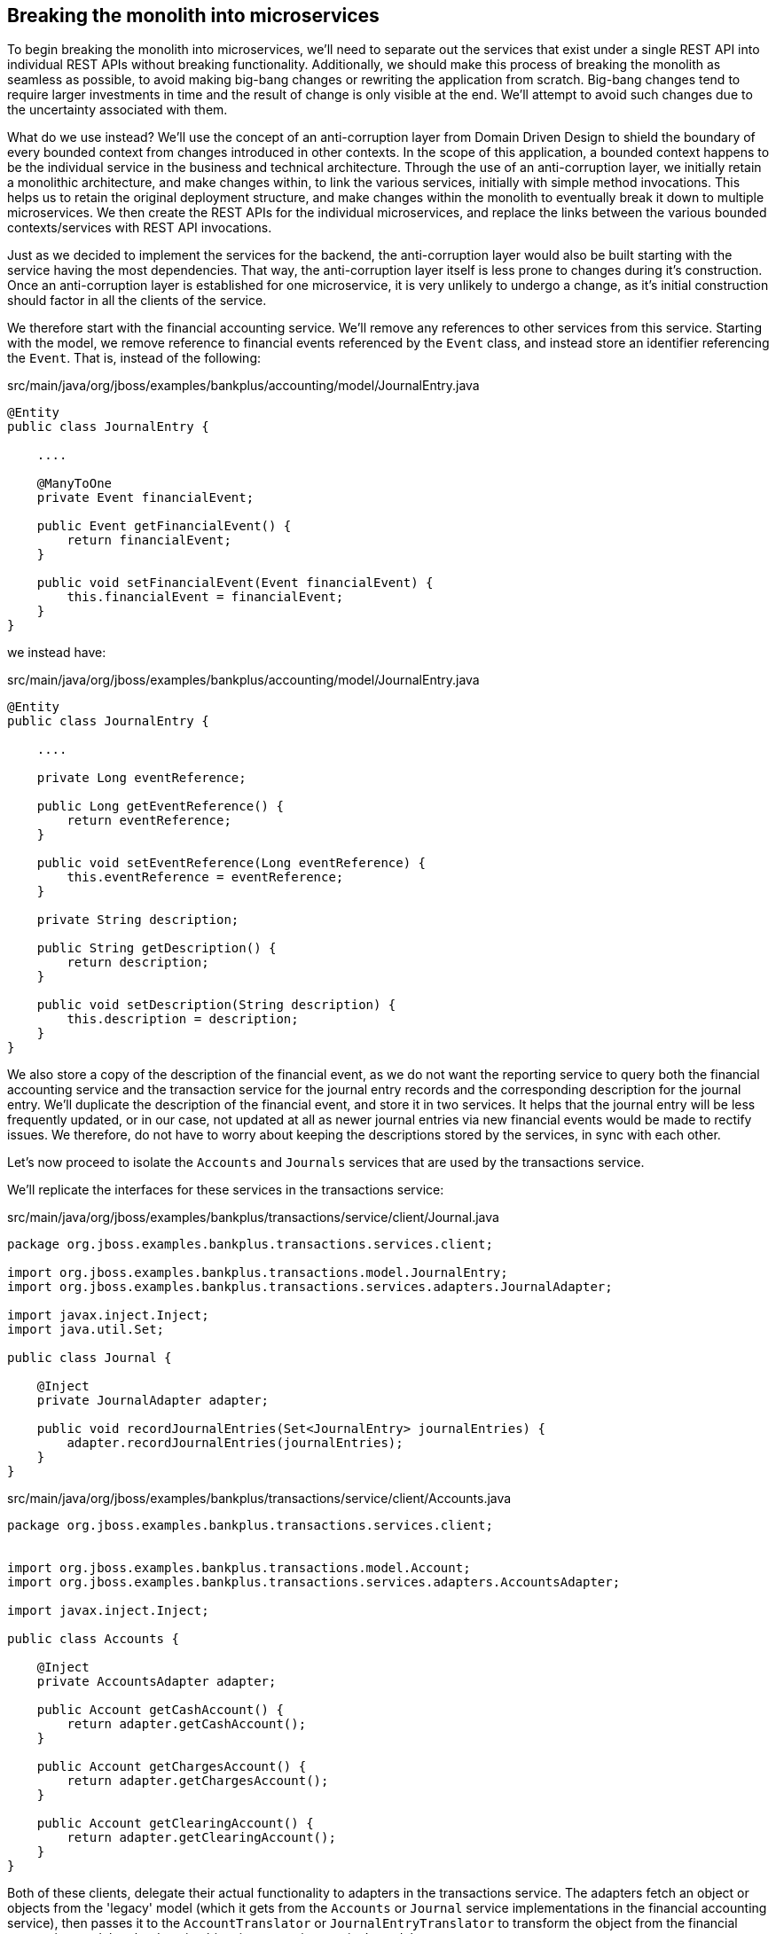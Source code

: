
== Breaking the monolith into microservices

To begin breaking the monolith into microservices, we'll need to separate out the services that exist under a single REST API into individual REST APIs without breaking functionality. Additionally, we should make this process of breaking the monolith as seamless as possible, to avoid making big-bang changes or rewriting the application from scratch. Big-bang changes tend to require larger investments in time and the result of change is only visible at the end. We'll attempt to avoid such changes due to the uncertainty associated with them.

What do we use instead? We'll use the concept of an anti-corruption layer from Domain Driven Design to shield the boundary of every bounded context from changes introduced in other contexts. In the scope of this application, a bounded context happens to be the individual service in the business and technical architecture. Through the use of an anti-corruption layer, we initially retain a monolithic architecture, and make changes within, to link the various services, initially with simple method invocations. This helps us to retain the original deployment structure, and make changes within the monolith to eventually break it down to multiple microservices. We then create the REST APIs for the individual microservices, and replace the links between the various bounded contexts/services with REST API invocations.

Just as we decided to implement the services for the backend, the anti-corruption layer would also be built starting with the service having the most dependencies. That way, the anti-corruption layer itself is less prone to changes during it's construction. Once an anti-corruption layer is established for one microservice, it is very unlikely to undergo a change, as it's initial construction should factor in all the clients of the service.

We therefore start with the financial accounting service. We'll remove any references to other services from this service. Starting with the model, we remove reference to financial events referenced by the `Event` class, and instead store an identifier referencing the `Event`. That is, instead of the following:

.src/main/java/org/jboss/examples/bankplus/accounting/model/JournalEntry.java
[source,java]
----
@Entity
public class JournalEntry {

    ....

    @ManyToOne
    private Event financialEvent;

    public Event getFinancialEvent() {
        return financialEvent;
    }

    public void setFinancialEvent(Event financialEvent) {
        this.financialEvent = financialEvent;
    }
}
----

we instead have:

.src/main/java/org/jboss/examples/bankplus/accounting/model/JournalEntry.java
[source,java]
----
@Entity
public class JournalEntry {

    ....

    private Long eventReference;

    public Long getEventReference() {
        return eventReference;
    }

    public void setEventReference(Long eventReference) {
        this.eventReference = eventReference;
    }

    private String description;

    public String getDescription() {
        return description;
    }

    public void setDescription(String description) {
        this.description = description;
    }
}
----

We also store a copy of the description of the financial event, as we do not want the reporting service to query both the financial accounting service and the transaction service for the journal entry records and the corresponding description for the journal entry. We'll duplicate the description of the financial event, and store it in two services. It helps that the journal entry will be less frequently updated, or in our case, not updated at all as newer journal entries via new financial events would be made to rectify issues. We therefore, do not have to worry about keeping the descriptions stored by the services, in sync with each other.

Let's now proceed to isolate the `Accounts` and `Journals` services that are used by the transactions service.

We'll replicate the interfaces for these services in the transactions service:

.src/main/java/org/jboss/examples/bankplus/transactions/service/client/Journal.java
[source,java]
----
package org.jboss.examples.bankplus.transactions.services.client;

import org.jboss.examples.bankplus.transactions.model.JournalEntry;
import org.jboss.examples.bankplus.transactions.services.adapters.JournalAdapter;

import javax.inject.Inject;
import java.util.Set;

public class Journal {

    @Inject
    private JournalAdapter adapter;

    public void recordJournalEntries(Set<JournalEntry> journalEntries) {
        adapter.recordJournalEntries(journalEntries);
    }
}
----


.src/main/java/org/jboss/examples/bankplus/transactions/service/client/Accounts.java
[source,java]
----
package org.jboss.examples.bankplus.transactions.services.client;


import org.jboss.examples.bankplus.transactions.model.Account;
import org.jboss.examples.bankplus.transactions.services.adapters.AccountsAdapter;

import javax.inject.Inject;

public class Accounts {

    @Inject
    private AccountsAdapter adapter;

    public Account getCashAccount() {
        return adapter.getCashAccount();
    }

    public Account getChargesAccount() {
        return adapter.getChargesAccount();
    }

    public Account getClearingAccount() {
        return adapter.getClearingAccount();
    }
}
----

Both of these clients, delegate their actual functionality to adapters in the transactions service. The adapters fetch an object or objects from the 'legacy' model (which it gets from the `Accounts` or `Journal` service implementations in the financial accounting service), then passes it to the `AccountTranslator` or `JournalEntryTranslator` to transform the object from the financial accounting model to the domain object in transaction service's model.

.src/main/java/org/jboss/examples/bankplus/transactions/services/adapters/AccountsAdapter.java
[source,java]
----
package org.jboss.examples.bankplus.transactions.services.adapters;

import org.jboss.examples.bankplus.accounting.services.Accounts;
import org.jboss.examples.bankplus.transactions.model.Account;
import org.jboss.examples.bankplus.transactions.services.translators.AccountTranslator;

import javax.inject.Inject;

public class AccountsAdapter {

    @Inject
    private Accounts accounts;

    @Inject
    private AccountTranslator translator;

    public Account getCashAccount() {
        org.jboss.examples.bankplus.accounting.model.Account cashAccount = accounts.getCashAccount();
        return translator.translate(cashAccount);
    }

    public Account getChargesAccount() {
        org.jboss.examples.bankplus.accounting.model.Account chargesAccount = accounts.getChargesAccount();
        return translator.translate(chargesAccount);
    }

    public Account getClearingAccount() {
        org.jboss.examples.bankplus.accounting.model.Account clearingAccount = accounts.getClearingAccount();
        return translator.translate(clearingAccount);
    }
}
----

.src/main/java/org/jboss/examples/bankplus/transactions/services/adapters/JournalAdapter.java
[source,java]
----
package org.jboss.examples.bankplus.transactions.services.adapters;

import org.jboss.examples.bankplus.accounting.services.Journal;
import org.jboss.examples.bankplus.transactions.model.JournalEntry;
import org.jboss.examples.bankplus.transactions.services.translators.JournalEntryTranslator;

import javax.inject.Inject;
import java.util.HashSet;
import java.util.Set;
import java.util.stream.Collectors;

public class JournalAdapter {

    @Inject
    private JournalEntryTranslator translator;

    @Inject
    private Journal journal;

    public void recordJournalEntries(Set<JournalEntry> journalEntries) {
        Set<org.jboss.examples.bankplus.accounting.model.JournalEntry> entries = journalEntries.stream().map(translator::translate).collect(Collectors.toSet());
        journal.recordJournalEntries(entries);
    }
}
----

.src/main/java/org/jboss/examples/bankplus/transactions/services/translators/AccountTranslator.java
[source,java]
----
package org.jboss.examples.bankplus.transactions.services.translators;

import org.jboss.examples.bankplus.accounting.services.Accounts;
import org.jboss.examples.bankplus.transactions.model.Account;

import javax.inject.Inject;

public class AccountTranslator {

    @Inject
    private Accounts accounts;

    public Account translate(org.jboss.examples.bankplus.accounting.model.Account container) {
        Account account = null;
        if(container != null) {
            account = new Account();
            account.setAccountReference(container.getAccountId());
            account.setCurrentBalance(container.getCurrentBalance());
        }
        return account;
    }

    public org.jboss.examples.bankplus.accounting.model.Account translate(Account model) {
        org.jboss.examples.bankplus.accounting.model.Account container = null;
        if(model != null) {
            container = accounts.findByAccountId(model.getAccountReference());
        }
        return container;
    }
}
----

.src/main/java/org/jboss/examples/bankplus/transactions/services/translators/JournalEntryTranslator.java
[source,java]
----
package org.jboss.examples.bankplus.transactions.services.translators;

import org.jboss.examples.bankplus.accounting.rest.representations.JournalEntry;

import javax.inject.Inject;

public class JournalEntryTranslator {

    @Inject
    private AccountTranslator accountTranslator;

    public org.jboss.examples.bankplus.accounting.model.JournalEntry translate(JournalEntry model) {
        org.jboss.examples.bankplus.accounting.model.JournalEntry container = null;
        if(model != null) {
            container = new org.jboss.examples.bankplus.accounting.model.JournalEntry();
            container.setAccount(accountTranslator.translate(model.getAccount()));
            container.setAmount(model.getAmount());
            container.setDateTime(model.getDateTime());
            container.setDescription(model.getDescription());
            container.setEventReference(model.getEventReference());
            container.setType(model.getType());
        }
        return container;
    }
}
----

And we update the model classes in the transactions service:

.src/main/java/org/jboss/examples/bankplus/transactions/model/Account.java
[source,java]
----
package org.jboss.examples.bankplus.transactions.model;

import org.jboss.examples.bankplus.money.model.Money;

import javax.persistence.Embeddable;
import javax.persistence.Transient;

@Embeddable
public class Account {

    private String accountReference;

    public String getAccountReference() {
        return accountReference;
    }

    public void setAccountReference(String accountReference) {
        this.accountReference = accountReference;
    }

    @Transient
    private Money currentBalance;

    public Money getCurrentBalance() {
        return currentBalance;
    }

    public void setCurrentBalance(Money currentBalance) {
        this.currentBalance = currentBalance;
    }
}
----

.src/main/java/org/jboss/examples/bankplus/transactions/model/JournalEntry.java
[source,java]
----
package org.jboss.examples.bankplus.transactions.model;

import org.jboss.examples.bankplus.accounting.model.EntryType;
import org.jboss.examples.bankplus.money.model.Money;

import java.util.Date;

public class JournalEntry {

    private Account account;
    private Money amount;
    private Date dateTime;
    private Long eventReference;
    private String description;
    private EntryType type;

    public void setAccount(Account account) {
        this.account = account;
    }

    public Account getAccount() {
        return account;
    }

    public void setAmount(Money amount) {
        this.amount = amount;
    }

    public Money getAmount() {
        return amount;
    }

    public void setDateTime(Date dateTime) {
        this.dateTime = dateTime;
    }

    public Date getDateTime() {
        return dateTime;
    }

    public void setEventReference(Long eventReference) {
        this.eventReference = eventReference;
    }

    public Long getEventReference() {
        return eventReference;
    }

    public void setDescription(String description) {
        this.description = description;
    }

    public String getDescription() {
        return description;
    }

    public void setType(EntryType type) {
        this.type = type;
    }

    public EntryType getType() {
        return type;
    }
}
----

Let's summarize what we've done here in the transactions service. 

* We've isolated the services in the financial accounting service that are consumed by the transactions service.
* We access the dependent services through clients in the transactions service - `Journal` and `Accounts`, instead of accessing the `Journal` and `Accounts` repositories in the financial accounting service directly. 
* In order to invoke the services, we create adapters - `JournalAdapter` and `AccountsAdapter` that will invoke the required functionality on the repositories.
* We make use of translators - `JournalEntryTranslator` and `AccountTranslator` convert objects in the transactions service domain model, to the objects in the financial accounting domain model.
* We create equivalent representations of the `Account` and `JournalEntry` classes from the financial accounting service in the transactions service, in order to store suitable representations of them.

We're now moving into a stage where we can replace the method invocations with REST API invocations, to achieve a concrete separation of concerns between the transactions service and the financial accounting service:

.src/main/java/org/jboss/examples/bankplus/transactions/services/adapters/AccountsAdapter.java
[source,java]
----
package org.jboss.examples.bankplus.transactions.services.adapters;

import org.jboss.examples.bankplus.accounting.rest.representations.Account;
import org.jboss.examples.bankplus.transactions.services.translators.AccountTranslator;

import javax.inject.Inject;
import javax.ws.rs.client.Client;
import javax.ws.rs.client.ClientBuilder;
import javax.ws.rs.client.WebTarget;
import javax.ws.rs.core.MediaType;

public class AccountsAdapter {

    @Inject
    private AccountTranslator translator;

    public org.jboss.examples.bankplus.transactions.model.Account getCashAccount() {
        Client client = ClientBuilder.newClient();
        WebTarget target = client.target("http://localhost:9080/bankplus/rest/").path("accounts")
                .queryParam("type", "cash");
        Account account = target.request(MediaType.APPLICATION_JSON_TYPE).get(Account.class);
        return translator.translate(account);
    }

    public org.jboss.examples.bankplus.transactions.model.Account getChargesAccount() {
        Client client = ClientBuilder.newClient();
        WebTarget target = client.target("http://localhost:9080/bankplus/rest/").path("accounts")
                .queryParam("type", "charges");
        Account account = target.request(MediaType.APPLICATION_JSON_TYPE).get(Account.class);
        return translator.translate(account);
    }

    public org.jboss.examples.bankplus.transactions.model.Account getClearingAccount() {
        Client client = ClientBuilder.newClient();
        WebTarget target = client.target("http://localhost:9080/bankplus/rest/").path("accounts")
                .queryParam("type", "clearing");
        Account account = target.request(MediaType.APPLICATION_JSON_TYPE).get(Account.class);
        return translator.translate(account);
    }
}
----

.src/main/java/org/jboss/examples/bankplus/transactions/services/adapters/JournalAdapter.java
[source,java]
----
package org.jboss.examples.bankplus.transactions.services.adapters;

import org.jboss.examples.bankplus.accounting.rest.representations.JournalEntry;
import org.jboss.examples.bankplus.transactions.services.translators.JournalEntryTranslator;

import javax.inject.Inject;
import javax.ws.rs.client.Client;
import javax.ws.rs.client.ClientBuilder;
import javax.ws.rs.client.Entity;
import javax.ws.rs.client.WebTarget;
import javax.ws.rs.core.MediaType;
import java.util.Set;
import java.util.stream.Collectors;

public class JournalAdapter {

    @Inject
    private JournalEntryTranslator translator;

    public void recordJournalEntries(Set<org.jboss.examples.bankplus.transactions.model.JournalEntry> journalEntries) {
        Set<JournalEntry> uploadedEntries = journalEntries.stream().map(translator::translate).collect(Collectors.toSet());
        Client client = ClientBuilder.newClient();
        WebTarget target = client.target("http://localhost:9080/bankplus/rest/").path("journal");

        target.request(MediaType.APPLICATION_JSON_TYPE).post(Entity.json(uploadedEntries));
    }
}
----

.src/main/java/org/jboss/examples/bankplus/transactions/services/translators/AccountTranslator.java
[source,java]
----
package org.jboss.examples.bankplus.transactions.services.translators;

import org.jboss.examples.bankplus.accounting.rest.representations.Account;

public class AccountTranslator {

    public org.jboss.examples.bankplus.transactions.model.Account translate(Account container) {
        org.jboss.examples.bankplus.transactions.model.Account account = null;
        if(container != null) {
            account = new org.jboss.examples.bankplus.transactions.model.Account();
            account.setAccountReference(container.getAccountId());
            account.setCurrentBalance(container.getCurrentBalance());
        }
        return account;
    }
}
----

.src/main/java/org/jboss/examples/bankplus/transactions/services/translators/JournalEntryTranslator.java
[source,java]
----
package org.jboss.examples.bankplus.transactions.services.translators;

import org.jboss.examples.bankplus.accounting.rest.representations.JournalEntry;

import javax.inject.Inject;

public class JournalEntryTranslator {

    @Inject
    private AccountTranslator accountTranslator;

    public JournalEntry translate(org.jboss.examples.bankplus.transactions.model.JournalEntry model) {
        JournalEntry container = null;
        if(model != null) {
            container = new JournalEntry();
            container.setAccountId(model.getAccount().getAccountReference());
            container.setAmount(model.getAmount());
            container.setDateTime(model.getDateTime());
            container.setDescription(model.getDescription());
            container.setEventReference(model.getEventReference());
            container.setType(model.getType());
        }
        return container;
    }
}
----

Finally, let's create the required REST API in the financial accounting service:

.src/main/java/org/jboss/examples/bankplus/accounting/rest/JournalResource.java
[source,java]
----
package org.jboss.examples.bankplus.accounting.rest;

import org.jboss.examples.bankplus.accounting.rest.representations.JournalEntry;
import org.jboss.examples.bankplus.accounting.services.Accounts;
import org.jboss.examples.bankplus.accounting.services.Journal;

import javax.ejb.Stateless;
import javax.inject.Inject;
import javax.ws.rs.Consumes;
import javax.ws.rs.POST;
import javax.ws.rs.Path;
import javax.ws.rs.Produces;
import javax.ws.rs.core.Response;
import java.util.Set;

@Stateless
@Path("/journal")
public class JournalResource {

    @Inject
    private Journal journal;

    @Inject
    private Accounts accounts;

    @POST
    @Consumes("application/json")
    @Produces("application/json")
    public Response create(Set<JournalEntry> uploadedJournalEntries) {
        Set<org.jboss.examples.bankplus.accounting.model.JournalEntry> entries = JournalEntry.from(uploadedJournalEntries, accounts);
        journal.postToLedger(entries);
        return Response.accepted()
                .build();
    }
}
----

.src/main/java/org/jboss/examples/bankplus/accounting/rest/AccountsResource.java
[source,java]
----
package org.jboss.examples.bankplus.accounting.rest;

import org.jboss.examples.bankplus.accounting.rest.representations.Account;
import org.jboss.examples.bankplus.accounting.services.Accounts;

import javax.ejb.Stateless;
import javax.inject.Inject;
import javax.ws.rs.*;
import javax.ws.rs.core.Response;
import javax.ws.rs.core.UriBuilder;
import java.util.ArrayList;
import java.util.List;

@Path("/accounts")
@Stateless
public class AccountsResource {

    @Inject
    private Accounts accounts;

    @GET
    @Produces("application/json")
    public Response getAccount(@QueryParam("type") String type, @QueryParam("accountId") String accountId) {
        if(type != null && !type.isEmpty()) {
            org.jboss.examples.bankplus.accounting.model.Account account = null;
            switch (type) {
                case "cash":
                    account = accounts.getCashAccount();
                    break;
                case "charges":
                    account = accounts.getChargesAccount();
                    break;
                case "clearing":
                    account = accounts.getClearingAccount();
                    break;
                case "liabilities":
                    account = accounts.getLiabilitiesAccount();
                    break;
                default:
                    throw new IllegalArgumentException("Invalid account type");
            }
            Account accountRepresentation = new Account(account);
            return Response.ok(accountRepresentation).build();
        } else if (accountId != null && !accountId.isEmpty()) {
            org.jboss.examples.bankplus.accounting.model.Account result = accounts.findByAccountId(accountId);
            Account accountRepresentation = new Account(result);
            return Response.ok(accountRepresentation).build();
        } else {
            List<org.jboss.examples.bankplus.accounting.model.Account> allAccounts = this.accounts.listAll();
            List<Account> accounts = new ArrayList<>();
            for(org.jboss.examples.bankplus.accounting.model.Account account: allAccounts) {
                Account accountRepresentation = new Account(account);
                accounts.add(accountRepresentation);
            }
            return Response.ok(accounts).build();
        }
    }

    @POST
    @Consumes("application/json")
    @Produces("application/json")
    public Response createAccount(Account account) {
        org.jboss.examples.bankplus.accounting.model.Account parentAccount = accounts.findByAccountId(account.getParentAccountId());
        org.jboss.examples.bankplus.accounting.model.Account newAccount = accounts.newAccount(account.getAccountId(), account.getName(), account.getAccountType(), parentAccount, account.getCurrentBalance());
        return Response.created(UriBuilder.fromResource(AccountsResource.class).path(String.valueOf(newAccount.getId())).build())
                .entity(new Account(newAccount))
                .build();
    }

}
----

.src/main/java/org/jboss/examples/bankplus/accounting/rest/representations/Account.java
[source,java]
----
package org.jboss.examples.bankplus.accounting.rest.representations;

import org.jboss.examples.bankplus.accounting.model.AccountType;
import org.jboss.examples.bankplus.money.model.Money;

import javax.xml.bind.annotation.XmlRootElement;
import java.io.Serializable;
import java.util.Date;

@XmlRootElement
public class Account implements Serializable {

    private Long id;
    private String accountId;
    private String name;
    private AccountType accountType;
    private Money currentBalance;
    private Date lastUpdatedOn;
    private String parentAccountId;

    public Account() {

    }

    public Account(org.jboss.examples.bankplus.accounting.model.Account account) {
        if(account != null) {
            this.id = account.getId();
            this.accountId = account.getAccountId();
            this.name = account.getName();
            this.accountType = account.getAccountType();
            this.currentBalance = account.getCurrentBalance();
            this.lastUpdatedOn = account.getLastUpdatedOn();
            org.jboss.examples.bankplus.accounting.model.Account parentAccount = account.getParentAccount();
            if(parentAccount != null) {
                this.parentAccountId = parentAccount.getAccountId();
            }
        }
    }

    public Long getId() {
        return id;
    }

    public void setId(Long id) {
        this.id = id;
    }

    public String getAccountId() {
        return accountId;
    }

    public void setAccountId(String accountId) {
        this.accountId = accountId;
    }

    public String getName() {
        return name;
    }

    public void setName(String name) {
        this.name = name;
    }

    public AccountType getAccountType() {
        return accountType;
    }

    public void setAccountType(AccountType accountType) {
        this.accountType = accountType;
    }

    public Money getCurrentBalance() {
        return currentBalance;
    }

    public void setCurrentBalance(Money currentBalance) {
        this.currentBalance = currentBalance;
    }

    public Date getLastUpdatedOn() {
        return lastUpdatedOn;
    }

    public void setLastUpdatedOn(Date lastUpdatedOn) {
        this.lastUpdatedOn = lastUpdatedOn;
    }

    public String getParentAccountId() {
        return parentAccountId;
    }

    public void setParentAccountId(String parentAccountId) {
        this.parentAccountId = parentAccountId;
    }
}
----

.src/main/java/org/jboss/examples/bankplus/accounting/rest/representations/JournalEntry.java
[source,java]
----
package org.jboss.examples.bankplus.accounting.rest.representations;

import org.jboss.examples.bankplus.accounting.model.Account;
import org.jboss.examples.bankplus.accounting.model.EntryType;
import org.jboss.examples.bankplus.accounting.services.Accounts;
import org.jboss.examples.bankplus.money.model.Money;

import javax.xml.bind.annotation.XmlRootElement;
import java.io.Serializable;
import java.util.Date;
import java.util.HashSet;
import java.util.Set;

@XmlRootElement
public class JournalEntry implements Serializable {

    private String accountId;
    private Money amount;
    private Date dateTime;
    private Long eventReference;
    private String description;
    private EntryType type;

    public static Set<org.jboss.examples.bankplus.accounting.model.JournalEntry> from(Set<JournalEntry> uploadedJournalEntries, Accounts accounts) {
        Set<org.jboss.examples.bankplus.accounting.model.JournalEntry> entries = new HashSet<>();
        for (JournalEntry uploadedJournalEntry : uploadedJournalEntries) {
            org.jboss.examples.bankplus.accounting.model.JournalEntry entry = from(uploadedJournalEntry, accounts);
            entries.add(entry);
        }
        return entries;
    }

    private static org.jboss.examples.bankplus.accounting.model.JournalEntry from(JournalEntry uploadedJournalEntry, Accounts accounts) {
        org.jboss.examples.bankplus.accounting.model.JournalEntry journalEntry = new org.jboss.examples.bankplus.accounting.model.JournalEntry();
        Account account = accounts.findByAccountId(uploadedJournalEntry.getAccountId());
        journalEntry.setAccount(account);
        journalEntry.setAmount(uploadedJournalEntry.getAmount());
        journalEntry.setEventReference(uploadedJournalEntry.getEventReference());
        journalEntry.setType(uploadedJournalEntry.getType());
        journalEntry.setDateTime(uploadedJournalEntry.getDateTime());
        journalEntry.setDescription(uploadedJournalEntry.getDescription());
        return journalEntry;
    }

    public String getAccountId() {
        return accountId;
    }

    public void setAccountId(String accountId) {
        this.accountId = accountId;
    }

    public Money getAmount() {
        return amount;
    }

    public void setAmount(Money amount) {
        this.amount = amount;
    }

    public Date getDateTime() {
        return dateTime;
    }

    public void setDateTime(Date dateTime) {
        this.dateTime = dateTime;
    }

    public Long getEventReference() {
        return eventReference;
    }

    public void setEventReference(Long eventReference) {
        this.eventReference = eventReference;
    }

    public String getDescription() {
        return description;
    }

    public void setDescription(String description) {
        this.description = description;
    }

    public EntryType getType() {
        return type;
    }

    public void setType(EntryType type) {
        this.type = type;
    }

}
----

For the sake of brevity, we'll not go into the details of creating similar anti-corruption layers for the other services. Instead copy the rest of the classes from the project.